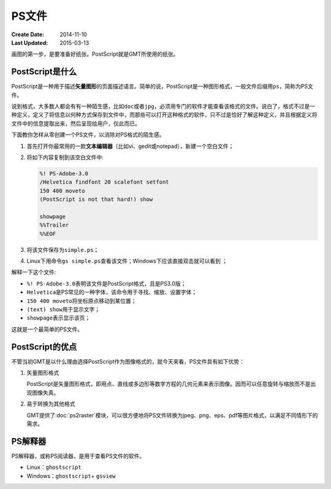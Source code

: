 .. index:: ! postscript

PS文件
======

:Create Date: 2014-11-10
:Last Updated: 2015-03-13

画图的第一步，是要准备好纸张。PostScript就是GMT所使用的纸张。

PostScript是什么
----------------

PostScript是一种用于描述\ **矢量图形**\ 的页面描述语言。简单的说，PostScript是一种图形格式，一般文件后缀用\ ``ps``\ ，简称为PS文件。

说到格式，大多数人都会有有一种陌生感，比如\ ``doc``\ 或者\ ``jpg``\ ，必须用专门的软件才能查看该格式的文件。说白了，格式不过是一种定义，定义了将信息以何种方式保存到文件中，而那些可以打开这种格式的软件，只不过是恰好了解这种定义，并且根据定义将文件中的信息提取出来，然后呈现给用户，仅此而已。

下面教你怎样从零创建一个PS文件，以消除对PS格式的陌生感。

#. 首先打开你最常用的一款\ **文本编辑器**\ （比如vi、gedit或notepad），新建一个空白文件；
#. 将如下内容复制到该空白文件中:

   .. code-block:: postscript

      %! PS-Adobe-3.0
      /Helvetica findfont 20 scalefont setfont
      150 400 moveto
      (PostScript is not that hard!) show

      showpage
      %%Trailer
      %%EOF

#. 将该文件保存为\ ``simple.ps``\ ；
#. Linux下用命令\ ``gs simple.ps``\ 查看该文件；Windows下应该直接双击就可以看到 ；

解释一下这个文件:

- ``%! PS-Adobe-3.0``\ 表明该文件是PostScript格式，且是PS3.0版；
- ``Helvetica``\ 是PS常见的一种字体，该命令用于寻找、缩放、设置字体；
- ``150 400 moveto``\ 将坐标原点移动到某位置；
- ``(text) show``\ 用于显示文字；
- ``showpage``\ 表示显示该页；

这就是一个最简单的PS文件。

PostScript的优点
----------------

不管当初GMT是以什么理由选择PostScript作为图像格式的，就今天来看，PS文件具有如下优势：

1. 矢量图形格式

   PostScript是矢量图形格式，即用点、直线或多边形等数学方程的几何元素来表示图像。因而可以任意旋转与缩放而不是出现图像失真。

2. 易于转换为其他格式

   GMT提供了\ :doc:`ps2raster`\ 模块，可以很方便地将PS文件转换为jpeg、png、eps、pdf等图片格式，以满足不同情形下的需求。


PS解释器
--------

PS解释器，或称PS阅读器，是用于查看PS文件的软件。

- Linux：\ ``ghostscript``\
- Windows：\ ``ghostscript``\ + \ ``gsview``\


